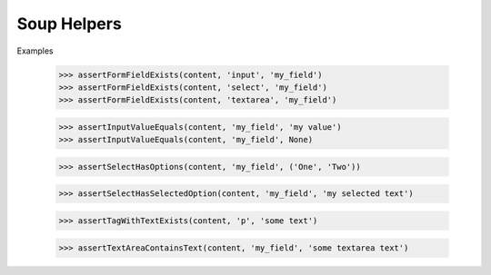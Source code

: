 Soup Helpers
--------

Examples

    >>> assertFormFieldExists(content, 'input', 'my_field')
    >>> assertFormFieldExists(content, 'select', 'my_field')
    >>> assertFormFieldExists(content, 'textarea', 'my_field')

    >>> assertInputValueEquals(content, 'my_field', 'my value')
    >>> assertInputValueEquals(content, 'my_field', None)

    >>> assertSelectHasOptions(content, 'my_field', ('One', 'Two'))

    >>> assertSelectHasSelectedOption(content, 'my_field', 'my selected text')

    >>> assertTagWithTextExists(content, 'p', 'some text')

    >>> assertTextAreaContainsText(content, 'my_field', 'some textarea text')